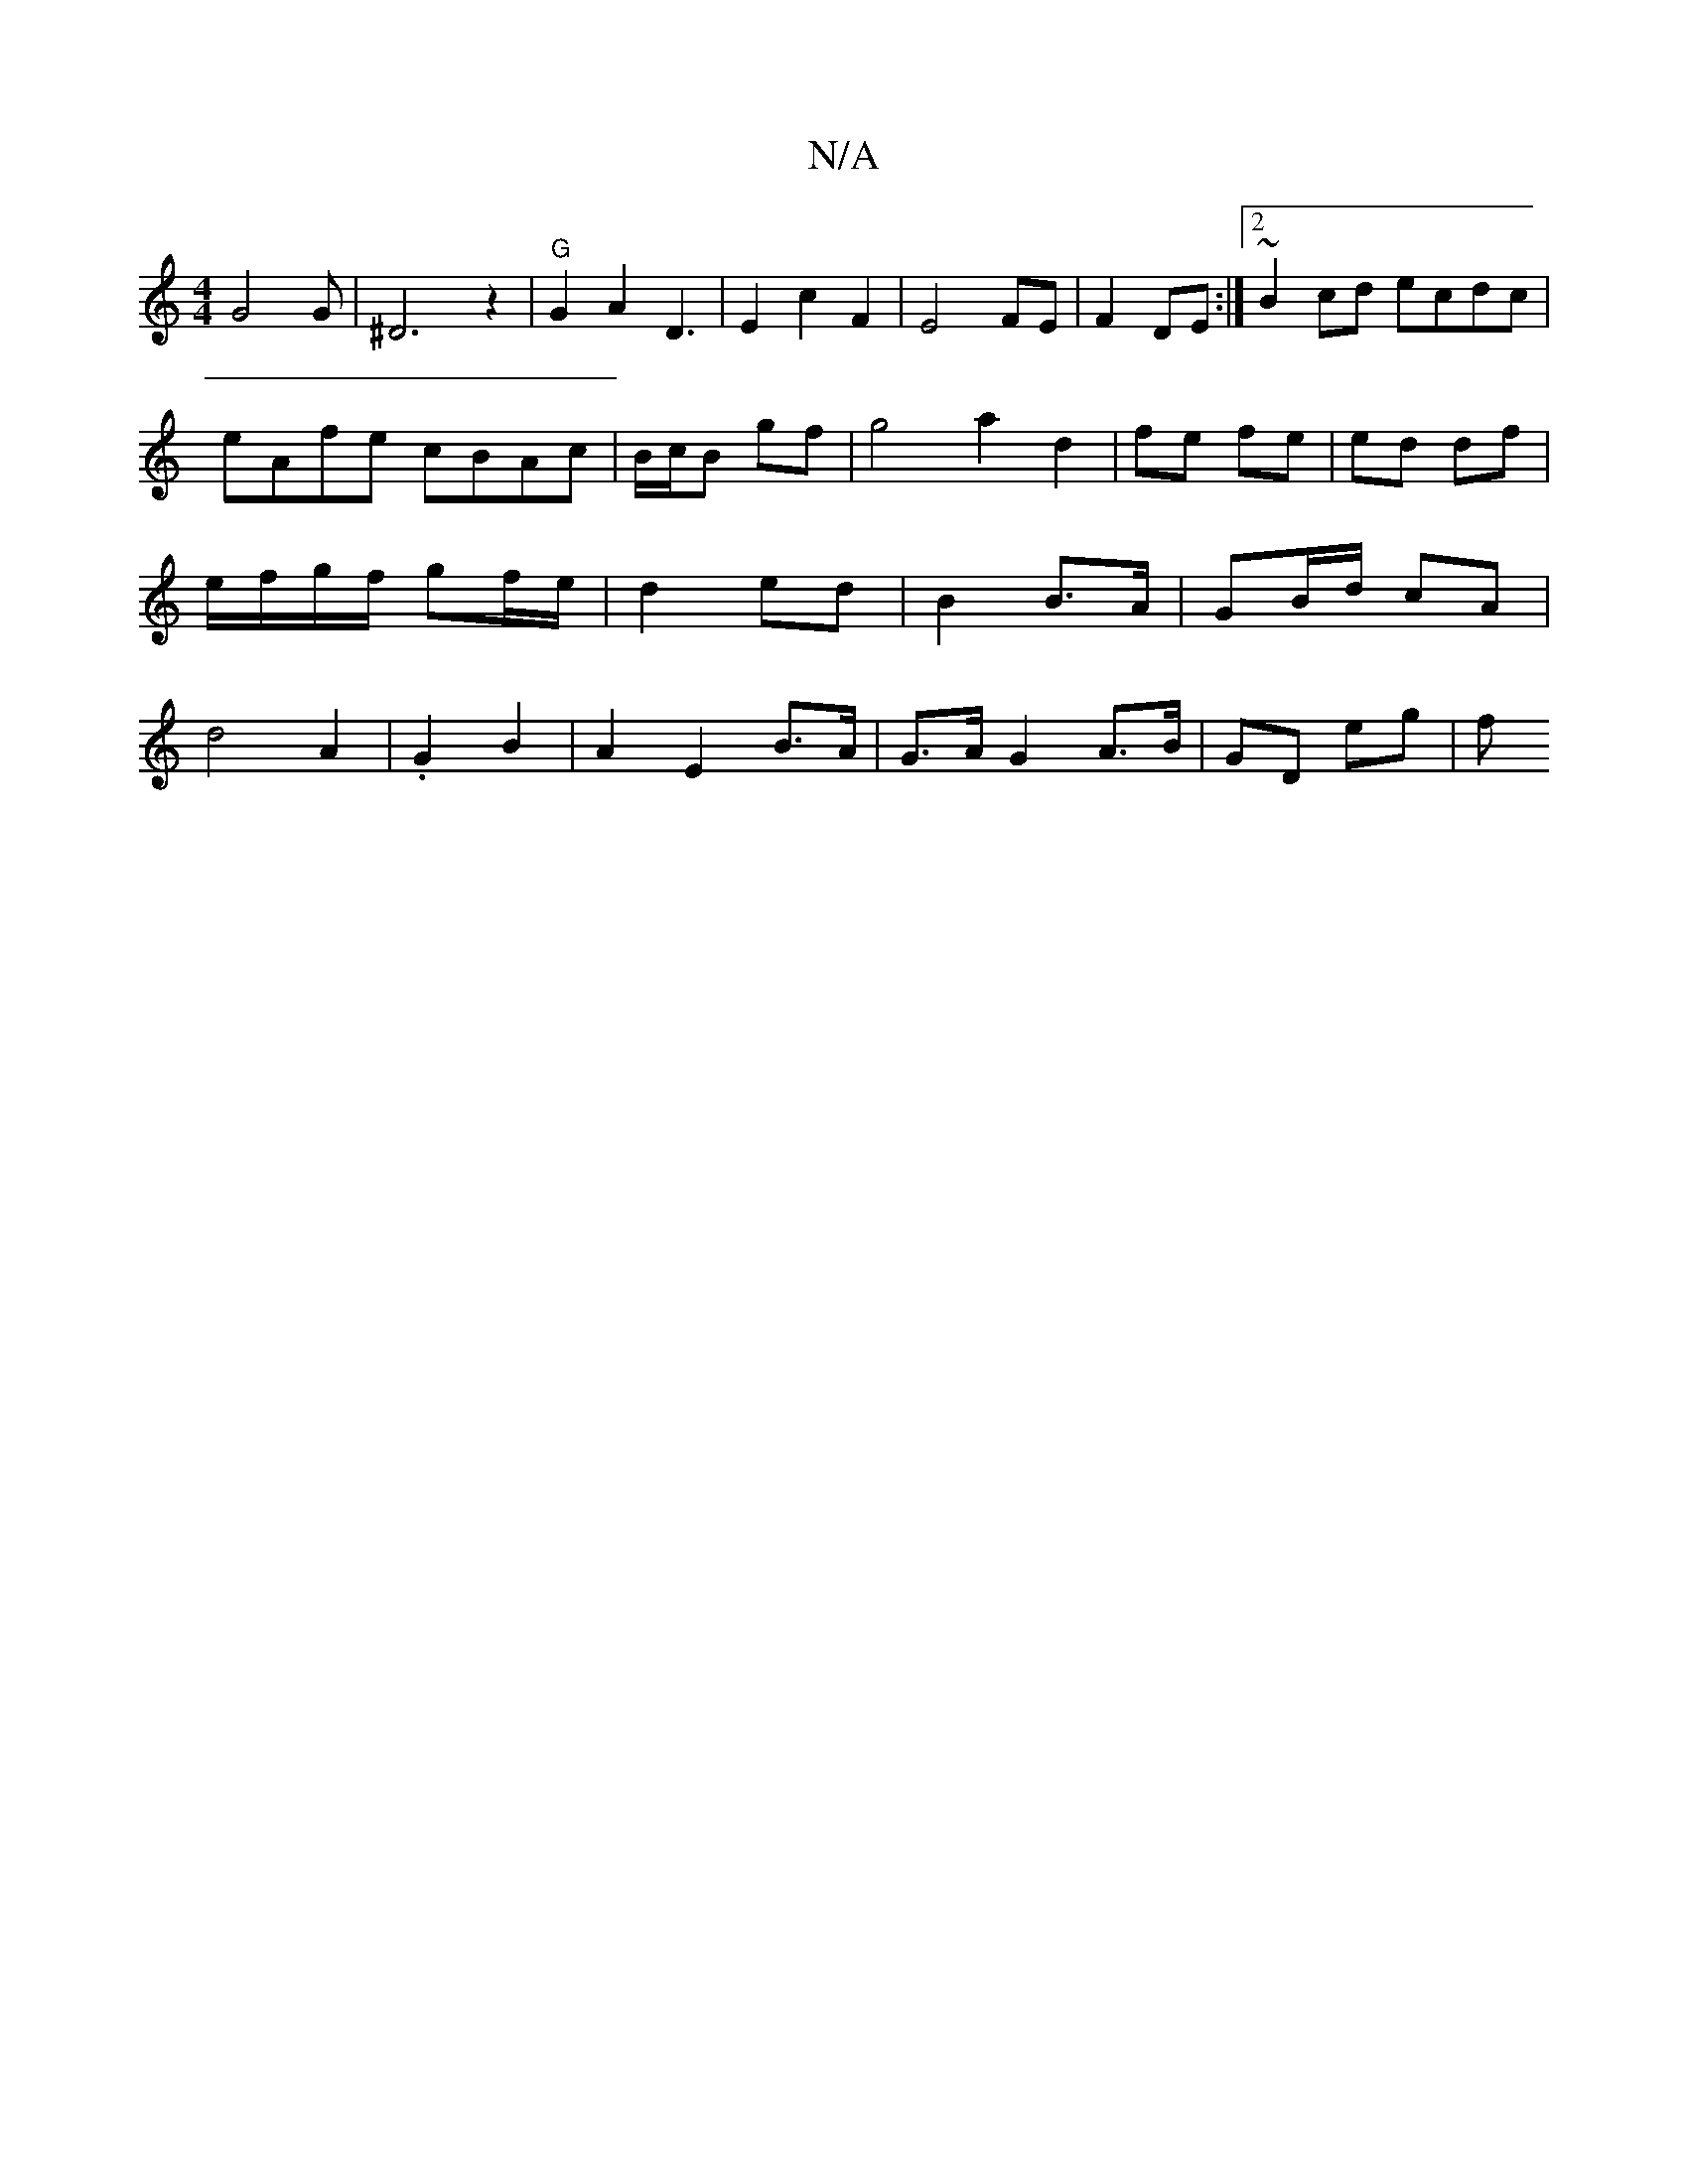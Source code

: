 X:1
T:N/A
M:4/4
R:N/A
K:Cmajor
/2G4 G | ^D6 z2|"G"G2 A2 D3|E2 c2 F2 |E4 FE|F2 DE:|2 ~B2cd ecdc|eAfe cBAc|B1/c/B gf|g4 a2 d2|fe fe|ed df | e/f/g/f/ gf/e/ | d2- ed | B2 B>A | GB/d/ cA | d4 A2|.G2 B2 | A2 E2 B>A | G>A G2 A>B|GD eg | f